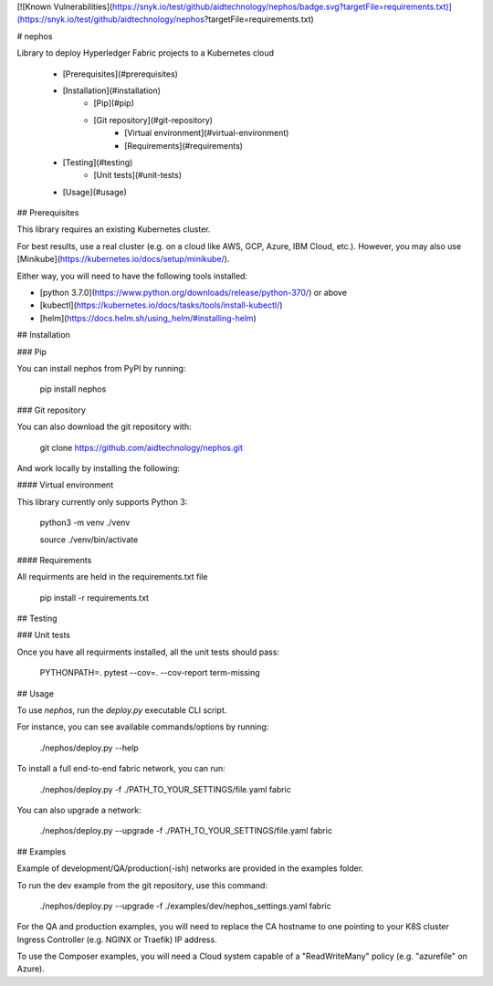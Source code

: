 
[![Known Vulnerabilities](https://snyk.io/test/github/aidtechnology/nephos/badge.svg?targetFile=requirements.txt)](https://snyk.io/test/github/aidtechnology/nephos?targetFile=requirements.txt)

# nephos

Library to deploy Hyperledger Fabric projects to a Kubernetes cloud

   * [Prerequisites](#prerequisites)
   * [Installation](#installation)
      * [Pip](#pip)
      * [Git repository](#git-repository)
         * [Virtual environment](#virtual-environment)
         * [Requirements](#requirements)
   * [Testing](#testing)
      * [Unit tests](#unit-tests)
   * [Usage](#usage)

## Prerequisites

This library requires an existing Kubernetes cluster.

For best results, use a real cluster (e.g. on a cloud like AWS, GCP, Azure, IBM Cloud, etc.). However, you may also use [Minikube](https://kubernetes.io/docs/setup/minikube/).

Either way, you will need to have the following tools installed:

- [python 3.7.0](https://www.python.org/downloads/release/python-370/) or above
- [kubectl](https://kubernetes.io/docs/tasks/tools/install-kubectl/)
- [helm](https://docs.helm.sh/using_helm/#installing-helm)

## Installation

### Pip

You can install nephos from PyPI by running:

    pip install nephos

### Git repository

You can also download the git repository with:

    git clone https://github.com/aidtechnology/nephos.git

And work locally by installing the following:

#### Virtual environment

This library currently only supports Python 3:

    python3 -m venv ./venv

    source ./venv/bin/activate

#### Requirements

All requirments are held in the requirements.txt file

    pip install -r requirements.txt

## Testing

### Unit tests

Once you have all requirments installed, all the unit tests should pass:

    PYTHONPATH=. pytest --cov=. --cov-report term-missing

## Usage

To use *nephos*, run the `deploy.py` executable CLI script.

For instance, you can see available commands/options by running:

    ./nephos/deploy.py --help

To install a full end-to-end fabric network, you can run:

    ./nephos/deploy.py -f ./PATH_TO_YOUR_SETTINGS/file.yaml fabric

You can also upgrade a network:

    ./nephos/deploy.py --upgrade -f ./PATH_TO_YOUR_SETTINGS/file.yaml fabric


## Examples

Example of development/QA/production(-ish) networks are provided in the examples folder.

To run the dev example from the git repository, use this command:

    ./nephos/deploy.py --upgrade -f ./examples/dev/nephos_settings.yaml fabric

For the QA and production examples, you will need to replace the CA hostname to one pointing to your K8S cluster Ingress Controller  (e.g. NGINX or Traefik) IP address.

To use the Composer examples, you will need a Cloud system capable of a "ReadWriteMany" policy (e.g. "azurefile" on Azure).


